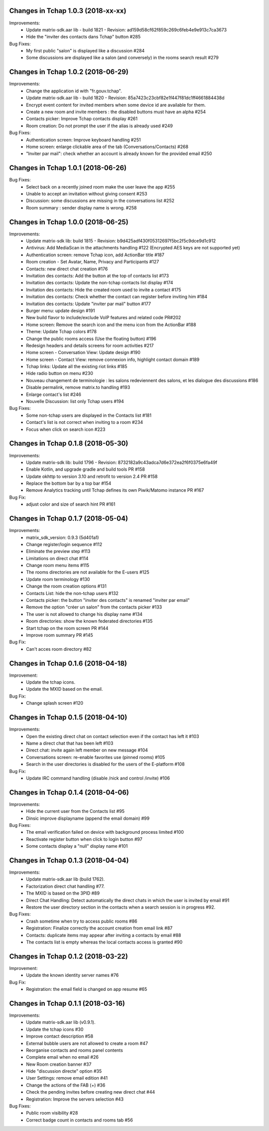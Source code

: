 Changes in Tchap 1.0.3 (2018-xx-xx)
===================================================

Improvements:
 * Update matrix-sdk.aar lib - build 1821 - Revision: ad159d58cf62f859c269c6feb4e9e913c7ca3673
 * Hide the "inviter des contacts dans Tchap" button #285

Bug Fixes:
 * My first public "salon" is displayed like a discussion #284
 * Some discussions are displayed like a salon (and conversely) in the rooms search result #279

Changes in Tchap 1.0.2 (2018-06-29)
===================================================

Improvements:
 * Change the application id with "fr.gouv.tchap".
 * Update matrix-sdk.aar lib - build 1820 - Revision: 85a7423c23cbf82e1f447f81dc1ff4661884438d
 * Encrypt event content for invited members when some device id are available for them.
 * Create a new room and invite members : the disabled buttons must have an alpha #254
 * Contacts picker: Improve Tchap contacts display #261
 * Room creation: Do not prompt the user if the alias is already used #249

Bug Fixes:
 * Authentication screen: Improve keyboard handling #251
 * Home screen: enlarge clickable area of the tab (Conversations/Contacts) #268
 * "Inviter par mail": check whether an account is already known for the provided email #250

Changes in Tchap 1.0.1 (2018-06-26)
===================================================
 
Bug Fixes:
 * Select back on a recently joined room make the user leave the app #255
 * Unable to accept an invitation without giving consent #253
 * Discussion: some discussions are missing in the conversations list #252
 * Room summary : sender display name is wrong. #258

Changes in Tchap 1.0.0 (2018-06-25)
===================================================
 
Improvements:
 * Update matrix-sdk lib: build 1815 - Revision: b9d425adf430f05312697f5bc2f5c9dce9d1c912
 * Antivirus: Add MediaScan in the attachments handling #122 (Encrypted AES keys are not supported yet)
 * Authentication screen: remove Tchap icon, add ActionBar title #187
 * Room creation - Set Avatar, Name, Privacy and Participants #127
 * Contacts: new direct chat creation #176
 * Invitation des contacts: Add the button at the top of contacts list #173
 * Invitation des contacts: Update the non-tchap contacts list display #174
 * Invitation des contacts: Hide the created room used to invite a contact #175
 * Invitation des contacts: Check whether the contact can register before inviting him #184
 * Invitation des contacts: Update "inviter par mail" button #177
 * Burger menu: update design #191
 * New build flavor to include/exclude VoIP features and related code PR#202
 * Home screen: Remove the search icon and the menu icon from the ActionBar #188
 * Theme: Update Tchap colors #178
 * Change the public rooms access (Use the floating button) #196
 * Redesign headers and details screens for room activities #217
 * Home screen - Conversation View: Update design #190
 * Home screen - Contact View: remove connexion info, highlight contact domain #189
 * Tchap links: Update all the existing riot links #185
 * Hide radio button on menu #230
 * Nouveau changement de terminologie : les salons redeviennent des salons, et les dialogue des discussions #186
 * Disable permalink, remove matrix.to handling #193
 * Enlarge contact's list #246
 * Nouvelle Discussion: list only Tchap users #194
 
Bug Fixes:
 * Some non-tchap users are displayed in the Contacts list #181
 * Contact's list is not correct when inviting to a room #234
 * Focus when click on search icon #223

Changes in Tchap 0.1.8 (2018-05-30)
===================================================
 
Improvements:
 * Update matrix-sdk lib: build 1796 - Revision: 8732182a9c43adca7d6e372ea2f6f0375e6fa49f
 * Enable Kotlin, and upgrade gradle and build tools PR #158
 * Update okhttp to version 3.10 and retrofit to version 2.4 PR #158
 * Replace the bottom bar by a top bar #154
 * Remove Analytics tracking until Tchap defines its own Piwik/Matomo instance PR #167
 
Bug Fix:
 * adjust color and size of search hint PR #161

Changes in Tchap 0.1.7 (2018-05-04)
===================================================
 
Improvements:
 * matrix_sdk_version: 0.9.3 (5d401a1)
 * Change register/login sequence #112
 * Eliminate the preview step #113
 * Limitations on direct chat #114
 * Change room menu items #115
 * The rooms directories are not available for the E-users #125
 * Update room terminology #130
 * Change the room creation options #131
 * Contacts List: hide the non-tchap users #132
 * Contacts picker: the button "inviter des contacts" is renamed "inviter par email"
 * Remove the option "créer un salon" from the contacts picker #133
 * The user is not allowed to change his display name #134
 * Room directories: show the known federated directories #135
 * Start tchap on the room screen PR #144
 * Improve room summary PR #145
 
Bug Fix:
 * Can't acces room directory #82

Changes in Tchap 0.1.6 (2018-04-18)
===================================================
 
Improvement:
 * Update the tchap icons.
 * Update the MXID based on the email.
 
Bug Fix:
 * Change splash screen #120
 
Changes in Tchap 0.1.5 (2018-04-10)
===================================================
 
Improvements:
 * Open the existing direct chat on contact selection even if the contact has left it #103
 * Name a direct chat that has been left #103
 * Direct chat: invite again left member on new message #104
 * Conversations screen: re-enable favorites use (pinned rooms) #105
 * Search in the user directories is disabled for the users of the E-platform #108
 
Bug Fix:
 * Update IRC command handling (disable /nick and control /invite) #106

Changes in Tchap 0.1.4 (2018-04-06)
===================================================
 
Improvements:
 * Hide the current user from the Contacts list #95
 * Dinsic improve displayname (append the email domain) #99
 
Bug Fixes:
 * The email verification failed on device with background process limited #100
 * Reactivate register button when click to login button #97
 * Some contacts display a "null" display name #101

Changes in Tchap 0.1.3 (2018-04-04)
===================================================
 
Improvements:
 * Update matrix-sdk.aar lib (build 1762).
 * Factorization direct chat handling #77.
 * The MXID is based on the 3PID #89
 * Direct Chat Handling: Detect automatically the direct chats in which the user is invited by email #91
 * Restore the user directory section in the contacts when a search session is in progress #92.
 
Bug Fixes:
 * Crash sometime when try to access public rooms #86
 * Registration: Finalize correctly the account creation from email link #87
 * Contacts: duplicate items may appear after inviting a contacts by email #88
 * The contacts list is empty whereas the local contacts access is granted #90

Changes in Tchap 0.1.2 (2018-03-22)
===================================================
 
Improvement:
 * Update the known identity server names #76
 
Bug Fix:
 * Registration: the email field is changed on app resume #65

Changes in Tchap 0.1.1 (2018-03-16)
===================================================
 
Improvements:
 * Update matrix-sdk.aar lib (v0.9.1).
 * Update the tchap icons #30
 * Improve contact description #58
 * External bubble users are not allowed to create a room #47
 * Reorganise contacts and rooms panel contents
 * Complete email when no email #26
 * New Room creation banner #37
 * Hide "discussion directe" option #35
 * User Settings: remove email edition #41
 * Change the actions of the FAB (+) #36
 * Check the pending invites before creating new direct chat #44
 * Registration: Improve the servers selection #43
 
Bug Fixes:
 * Public room visibility #28
 * Correct badge count in contacts and rooms tab #56